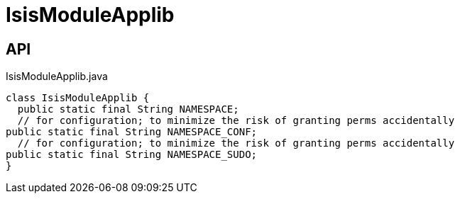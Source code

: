= IsisModuleApplib
:Notice: Licensed to the Apache Software Foundation (ASF) under one or more contributor license agreements. See the NOTICE file distributed with this work for additional information regarding copyright ownership. The ASF licenses this file to you under the Apache License, Version 2.0 (the "License"); you may not use this file except in compliance with the License. You may obtain a copy of the License at. http://www.apache.org/licenses/LICENSE-2.0 . Unless required by applicable law or agreed to in writing, software distributed under the License is distributed on an "AS IS" BASIS, WITHOUT WARRANTIES OR  CONDITIONS OF ANY KIND, either express or implied. See the License for the specific language governing permissions and limitations under the License.

== API

[source,java]
.IsisModuleApplib.java
----
class IsisModuleApplib {
  public static final String NAMESPACE;
  // for configuration; to minimize the risk of granting perms accidentally
public static final String NAMESPACE_CONF;
  // for configuration; to minimize the risk of granting perms accidentally
public static final String NAMESPACE_SUDO;
}
----

